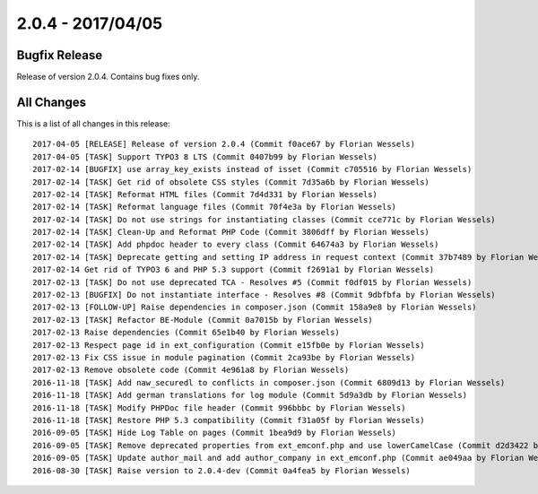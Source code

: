 ﻿.. include:: Includes.txt

==================
2.0.4 - 2017/04/05
==================

Bugfix Release
==============

Release of version 2.0.4. Contains bug fixes only.

All Changes
===========

This is a list of all changes in this release: ::

        2017-04-05 [RELEASE] Release of version 2.0.4 (Commit f0ace67 by Florian Wessels)
        2017-04-05 [TASK] Support TYPO3 8 LTS (Commit 0407b99 by Florian Wessels)
        2017-02-14 [BUGFIX] use array_key_exists instead of isset (Commit c705516 by Florian Wessels)
        2017-02-14 [TASK] Get rid of obsolete CSS styles (Commit 7d35a6b by Florian Wessels)
        2017-02-14 [TASK] Reformat HTML files (Commit 7d4d331 by Florian Wessels)
        2017-02-14 [TASK] Reformat language files (Commit 70f4e3a by Florian Wessels)
        2017-02-14 [TASK] Do not use strings for instantiating classes (Commit cce771c by Florian Wessels)
        2017-02-14 [TASK] Clean-Up and Reformat PHP Code (Commit 3806dff by Florian Wessels)
        2017-02-14 [TASK] Add phpdoc header to every class (Commit 64674a3 by Florian Wessels)
        2017-02-14 [TASK] Deprecate getting and setting IP address in request context (Commit 37b7489 by Florian Wessels)
        2017-02-14 Get rid of TYPO3 6 and PHP 5.3 support (Commit f2691a1 by Florian Wessels)
        2017-02-13 [TASK] Do not use deprecated TCA - Resolves #5 (Commit f0df015 by Florian Wessels)
        2017-02-13 [BUGFIX] Do not instantiate interface - Resolves #8 (Commit 9dbfbfa by Florian Wessels)
        2017-02-13 [FOLLOW-UP] Raise dependencies in composer.json (Commit 158a9e8 by Florian Wessels)
        2017-02-13 [TASK] Refactor BE-Module (Commit 0a7015b by Florian Wessels)
        2017-02-13 Raise dependencies (Commit 65e1b40 by Florian Wessels)
        2017-02-13 Respect page id in ext_configuration (Commit e15fb0e by Florian Wessels)
        2017-02-13 Fix CSS issue in module pagination (Commit 2ca93be by Florian Wessels)
        2017-02-13 Remove obsolete code (Commit 4e961a8 by Florian Wessels)
        2016-11-18 [TASK] Add naw_securedl to conflicts in composer.json (Commit 6809d13 by Florian Wessels)
        2016-11-18 [TASK] Add german translations for log module (Commit 5d9a3db by Florian Wessels)
        2016-11-18 [TASK] Modify PHPDoc file header (Commit 996bbbc by Florian Wessels)
        2016-11-18 [TASK] Restore PHP 5.3 compatibility (Commit f31a05f by Florian Wessels)
        2016-09-05 [TASK] Hide Log Table on pages (Commit 1bea9d9 by Florian Wessels)
        2016-09-05 [TASK] Remove deprecated properties from ext_emconf.php and use lowerCamelCase (Commit d2d3422 by Florian Wessels)
        2016-09-05 [TASK] Update author_mail and add author_company in ext_emconf.php (Commit ae049aa by Florian Wessels)
        2016-08-30 [TASK] Raise version to 2.0.4-dev (Commit 0a4fea5 by Florian Wessels)
